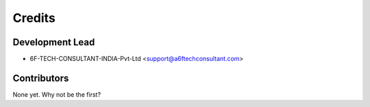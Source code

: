 =======
Credits
=======

Development Lead
----------------

* 6F-TECH-CONSULTANT-INDIA-Pvt-Ltd <support@a6ftechconsultant.com>

Contributors
------------

None yet. Why not be the first?
